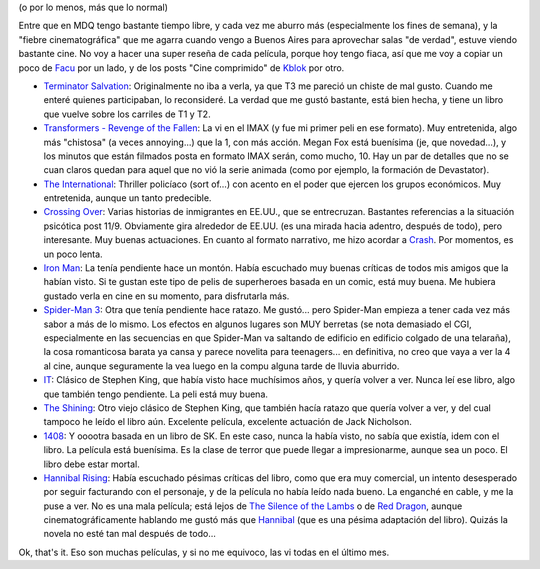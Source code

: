 .. title: Cine, mucho
.. slug: cine_mucho
.. date: 2009-06-28 13:19:36 UTC-03:00
.. tags: Cine
.. category: 
.. link: 
.. description: 
.. type: text
.. author: cHagHi
.. from_wp: True

(o por lo menos, más que lo normal)

Entre que en MDQ tengo bastante tiempo libre, y cada vez me aburro más
(especialmente los fines de semana), y la "fiebre cinematográfica" que
me agarra cuando vengo a Buenos Aires para aprovechar salas "de verdad",
estuve viendo bastante cine. No voy a hacer una super reseña de cada
película, porque hoy tengo fiaca, así que me voy a copiar un poco de
`Facu`_ por un lado, y de los posts "Cine comprimido" de `Kblok`_ por
otro.

-  `Terminator Salvation`_: Originalmente no iba a verla, ya que T3 me
   pareció un chiste de mal gusto. Cuando me enteré quienes
   participaban, lo reconsideré. La verdad que me gustó bastante, está
   bien hecha, y tiene un libro que vuelve sobre los carriles de T1 y
   T2.

-  `Transformers - Revenge of the Fallen`_: La vi en el IMAX (y fue mi
   primer peli en ese formato). Muy entretenida, algo más "chistosa" (a
   veces annoying...) que la 1, con más acción. Megan Fox está buenísima
   (je, que novedad...), y los minutos que están filmados posta en
   formato IMAX serán, como mucho, 10. Hay un par de detalles que no se
   cuan claros quedan para aquel que no vió la serie animada (como por
   ejemplo, la formación de Devastator).

-  `The International`_: Thriller policíaco (sort of...) con acento en
   el poder que ejercen los grupos económicos. Muy entretenida, aunque
   un tanto predecible.

-  `Crossing Over`_: Varias historias de inmigrantes en EE.UU., que se
   entrecruzan. Bastantes referencias a la situación psicótica post
   11/9. Obviamente gira alrededor de EE.UU. (es una mirada hacia
   adentro, después de todo), pero interesante. Muy buenas actuaciones.
   En cuanto al formato narrativo, me hizo acordar a `Crash`_. Por
   momentos, es un poco lenta.

-  `Iron Man`_: La tenía pendiente hace un montón. Había escuchado muy
   buenas críticas de todos mis amigos que la habían visto. Si te gustan
   este tipo de pelis de superheroes basada en un comic, está muy buena.
   Me hubiera gustado verla en cine en su momento, para disfrutarla más.

-  `Spider-Man 3`_: Otra que tenía pendiente hace ratazo. Me gustó...
   pero Spider-Man empieza a tener cada vez más sabor a más de lo mismo.
   Los efectos en algunos lugares son MUY berretas (se nota demasiado el
   CGI, especialmente en las secuencias en que Spider-Man va saltando de
   edificio en edificio colgado de una telaraña), la cosa romanticosa
   barata ya cansa y parece novelita para teenagers... en definitiva, no
   creo que vaya a ver la 4 al cine, aunque seguramente la vea luego en
   la compu alguna tarde de lluvia aburrido.

-  `IT`_: Clásico de Stephen King, que había visto hace muchísimos años,
   y quería volver a ver. Nunca leí ese libro, algo que también tengo
   pendiente. La peli está muy buena.

-  `The Shining`_: Otro viejo clásico de Stephen King, que también hacía
   ratazo que quería volver a ver, y del cual tampoco he leído el libro
   aún. Excelente película, excelente actuación de Jack Nicholson.

-  `1408`_: Y ooootra basada en un libro de SK. En este caso, nunca la
   había visto, no sabía que existía, idem con el libro. La película
   está buenísima. Es la clase de terror que puede llegar a
   impresionarme, aunque sea un poco. El libro debe estar mortal.

-  `Hannibal Rising`_: Había escuchado pésimas críticas del libro, como
   que era muy comercial, un intento desesperado por seguir facturando
   con el personaje, y de la película no había leído nada bueno. La
   enganché en cable, y me la puse a ver. No es una mala película; está
   lejos de `The Silence of the Lambs`_ o de `Red Dragon`_, aunque
   cinematográficamente hablando me gustó más que `Hannibal`_ (que es
   una pésima adaptación del libro). Quizás la novela no esté tan mal
   después de todo...

Ok, that's it. Eso son muchas películas, y si no me equivoco, las vi
todas en el último mes.

 

.. _Facu: http://www.taniquetil.com.ar/plog/post/1/409
.. _Kblok: http://kblok.blogspot.com/2009/06/cine-comprimido-xviii.html
.. _Terminator Salvation: http://www.imdb.com/title/tt0438488/
.. _Transformers - Revenge of the Fallen: http://www.imdb.com/title/tt1055369/
.. _The International: http://www.imdb.com/title/tt0963178/
.. _Crossing Over: http://www.imdb.com/title/tt0924129/
.. _Crash: http://www.imdb.com/title/tt0375679/
.. _Iron Man: http://www.imdb.com/title/tt0371746/
.. _Spider-Man 3: http://www.imdb.com/title/tt0413300/
.. _IT: http://www.imdb.com/title/tt0099864/
.. _The Shining: http://www.imdb.com/title/tt0081505/
.. _1408: http://www.imdb.com/title/tt0450385/
.. _Hannibal Rising: http://www.imdb.com/title/tt0367959/
.. _The Silence of the Lambs: http://www.imdb.com/title/tt0102926/
.. _Red Dragon: http://www.imdb.com/title/tt0289765/
.. _Hannibal: http://www.imdb.com/title/tt0212985/
